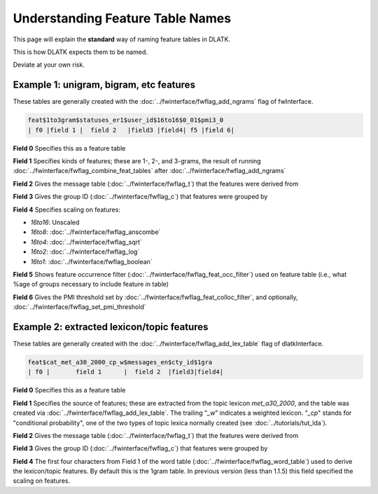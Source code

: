 .. _tut_feat_tables:
=================================
Understanding Feature Table Names
=================================

This page will explain the **standard** way of naming feature tables in DLATK.

This is how DLATK expects them to be named.

Deviate at your own risk.

Example 1: unigram, bigram, etc features
----------------------------------------
These tables are generally created with the :doc:`../fwinterface/fwflag_add_ngrams` flag of fwInterface.

.. code-block:: bash

	feat$1to3gram$statuses_er1$user_id$16to16$0_01$pmi3_0
	| f0 |field 1 |  field 2   |field3 |field4| f5 |field 6|

**Field 0** Specifies this as a feature table

**Field 1** Specifies kinds of features; these are 1-, 2-, and 3-grams, the result of running :doc:`../fwinterface/fwflag_combine_feat_tables` after :doc:`../fwinterface/fwflag_add_ngrams`

**Field 2** Gives the message table (:doc:`../fwinterface/fwflag_t`) that the features were derived from

**Field 3** Gives the group ID (:doc:`../fwinterface/fwflag_c`) that features were grouped by

**Field 4** Specifies scaling on features:

* *16to16*: Unscaled
* *16to8*: :doc:`../fwinterface/fwflag_anscombe`
* *16to4*: :doc:`../fwinterface/fwflag_sqrt`
* *16to2*: :doc:`../fwinterface/fwflag_log`
* *16to1*: :doc:`../fwinterface/fwflag_boolean`

**Field 5** Shows feature occurrence filter (:doc:`../fwinterface/fwflag_feat_occ_filter`) used on feature table (i.e., what %age of groups necessary to include feature in table)

**Field 6** Gives the PMI threshold set by :doc:`../fwinterface/fwflag_feat_colloc_filter`, and optionally, :doc:`../fwinterface/fwflag_set_pmi_threshold`

Example 2: extracted lexicon/topic features
-------------------------------------------
These tables are generally created with the :doc:`../fwinterface/fwflag_add_lex_table` flag of dlatkInterface.

.. code-block:: bash

	feat$cat_met_a30_2000_cp_w$messages_en$cty_id$1gra
	| f0 |       field 1      |  field 2  |field3|field4|

**Field 0** Specifies this as a feature table

**Field 1** Specifies the source of features; these are extracted from the topic lexicon *met_a30_2000*, and the table was created via :doc:`../fwinterface/fwflag_add_lex_table`. The trailing "*_w*" indicates a weighted lexicon. "*_cp*" stands for "conditional probability", one of the two types of topic lexica normally created (see :doc:`../tutorials/tut_lda`).

**Field 2** Gives the message table (:doc:`../fwinterface/fwflag_t`) that the features were derived from

**Field 3** Gives the group ID (:doc:`../fwinterface/fwflag_c`) that features were grouped by

**Field 4** The first four characters from Field 1 of the word table (:doc:`../fwinterface/fwflag_word_table`)  used to derive the lexicon/topic features. By default this is the 1gram table. In previous version (less than 1.1.5) this field specified the scaling on features.
